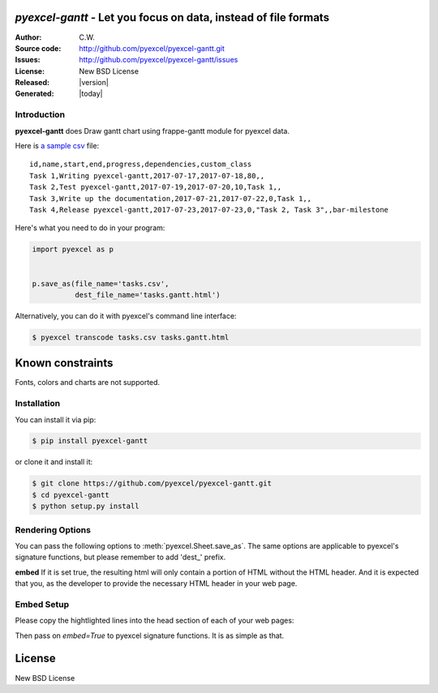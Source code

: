 `pyexcel-gantt` - Let you focus on data, instead of file formats
================================================================================

:Author: C.W.
:Source code: http://github.com/pyexcel/pyexcel-gantt.git
:Issues: http://github.com/pyexcel/pyexcel-gantt/issues
:License: New BSD License
:Released: |version|
:Generated: |today|

Introduction
--------------------------------------------------------------------------------

**pyexcel-gantt** does Draw gantt chart using frappe-gantt module for pyexcel data.

Here is `a sample csv`_ file::

    id,name,start,end,progress,dependencies,custom_class
    Task 1,Writing pyexcel-gantt,2017-07-17,2017-07-18,80,,
    Task 2,Test pyexcel-gantt,2017-07-19,2017-07-20,10,Task 1,,
    Task 3,Write up the documentation,2017-07-21,2017-07-22,0,Task 1,,
    Task 4,Release pyexcel-gantt,2017-07-23,2017-07-23,0,"Task 2, Task 3",,bar-milestone

.. image:: https://github.com/pyexcel/pyexcel-gantt/raw/master/demo/demo.png

Here's what you need to do in your program:

.. code-block:: python

    import pyexcel as p
    
    
    p.save_as(file_name='tasks.csv',
              dest_file_name='tasks.gantt.html')

Alternatively, you can do it with pyexcel's command line interface:

.. code-block:: bash

   $ pyexcel transcode tasks.csv tasks.gantt.html 


.. _a sample csv: https://github.com/pyexcel/pyexcel-gantt/raw/master/demo/tasks.csv

Known constraints
==================

Fonts, colors and charts are not supported.

Installation
--------------------------------------------------------------------------------

You can install it via pip:

.. code-block:: bash

    $ pip install pyexcel-gantt


or clone it and install it:

.. code-block:: bash

    $ git clone https://github.com/pyexcel/pyexcel-gantt.git
    $ cd pyexcel-gantt
    $ python setup.py install


Rendering Options
--------------------------------------------------------------------------------

You can pass the following options to :meth:`pyexcel.Sheet.save_as`.
The same options are applicable to
pyexcel's signature functions, but please remember to add 'dest_' prefix.

**embed** If it is set true, the resulting html will only contain a portion
of HTML without the HTML header. And it is expected that you, as the
developer to provide the necessary HTML header in your web page.


Embed Setup
--------------------------------------------------------------------------------


Please copy the hightlighted lines into the head section of each of your web pages:

.. code-block:: html
   :linenos:
   :emphasize-lines: 2-21

   <html><head>
    <style>
        body {
            font-family: sans-serif;
            background: #ccc;
        }
        .container {
            width: 80%;
            margin: 0 auto;
        }
        .gantt-container {
            overflow: scroll;
        }
        /* custom class */
        .gantt .bar-milestone .bar-progress {
            fill: tomato;
        }
    </style>
    <script src="https://cdnjs.cloudflare.com/ajax/libs/moment.js/2.18.1/moment.min.js"></script>
    <script src="https://cdnjs.cloudflare.com/ajax/libs/snap.svg/0.5.1/snap.svg-min.js"></script>
    <script src="https://github.com/frappe/gantt/raw/master/dist/frappe-gantt.min.js"></script>
     </head><body>
    <!-- here is the embedded gatt -->
     </body>
   </html>


Then pass on `embed=True` to pyexcel signature functions. It is as simple as that.

License
================================================================================

New BSD License
